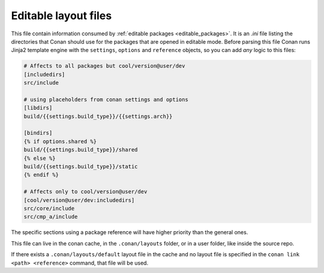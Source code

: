 .. _editable_layout:

Editable layout files
=====================

This file contain information consumed by :ref:`editable packages <editable_packages>`. It is
an *.ini* file listing the directories that Conan should use for the packages that are opened
in editable mode. Before parsing this file Conan runs Jinja2 template engine with the
``settings``, ``options`` and ``reference`` objects, so you can add *any* logic to this files:

.. code-block:: ini

    # Affects to all packages but cool/version@user/dev
    [includedirs]
    src/include

    # using placeholders from conan settings and options
    [libdirs]
    build/{{settings.build_type}}/{{settings.arch}}

    [bindirs]
    {% if options.shared %}
    build/{{settings.build_type}}/shared
    {% else %}
    build/{{settings.build_type}}/static
    {% endif %}

    # Affects only to cool/version@user/dev
    [cool/version@user/dev:includedirs]
    src/core/include
    src/cmp_a/include


The specific sections using a package reference will have higher priority than the general ones.


This file can live in the conan cache, in the ``.conan/layouts`` folder, or in a user folder, like
inside the source repo.

If there exists a ``.conan/layouts/default`` layout file in the cache and no layout file is specified
in the ``conan link <path> <reference>`` command, that file will be used.


.. seealso::

    Check the section :ref:`editable_packages` to read more about this file.
